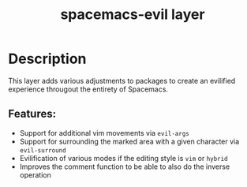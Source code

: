 #+TITLE: spacemacs-evil layer

* Table of Contents                                         :TOC_4_gh:noexport:
- [[#description][Description]]
  - [[#features][Features:]]

* Description
This layer adds various adjustments to packages to create an evilified experience
througout the entirety of Spacemacs.

** Features:
- Support for additional vim movements via =evil-args=
- Support for surrounding the marked area with a given character via =evil-surround=
- Evilification of various modes if the editing style is =vim= or =hybrid=
- Improves the comment function to be able to also do the inverse operation
